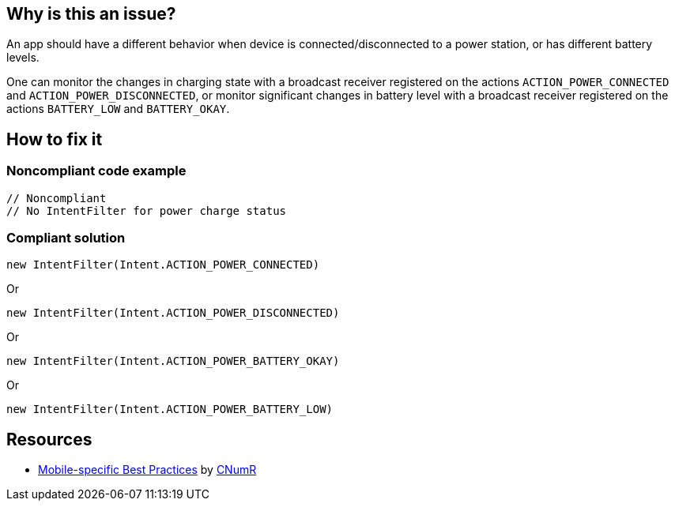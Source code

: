 :!sectids:

== Why is this an issue?

An app should have a different behavior when device is connected/disconnected to a power station, or has different battery levels.

One can monitor the changes in charging state with a broadcast receiver registered on the actions `ACTION_POWER_CONNECTED` and `ACTION_POWER_DISCONNECTED`, or monitor significant changes in battery level with a broadcast receiver registered on the actions `BATTERY_LOW` and `BATTERY_OKAY`.

== How to fix it

=== Noncompliant code example

```java
// Noncompliant
// No IntentFilter for power charge status
```

=== Compliant solution

```java
new IntentFilter(Intent.ACTION_POWER_CONNECTED)
```

Or

```java
new IntentFilter(Intent.ACTION_POWER_DISCONNECTED)
```

Or

```java
new IntentFilter(Intent.ACTION_POWER_BATTERY_OKAY)
```

Or

```java
new IntentFilter(Intent.ACTION_POWER_BATTERY_LOW)
```

== Resources

- https://github.com/cnumr/best-practices-mobile[Mobile-specific Best Practices] by https://collectif.greenit.fr/index_en.html[CNumR]



